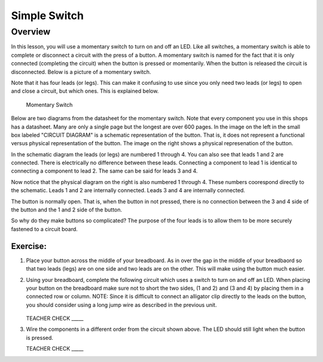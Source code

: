 Simple Switch
=============

Overview
--------

In this lesson, you will use a momentary switch to turn on and off an LED. Like all switches, a momentary switch is able to complete or disconnect a circuit with the press of a button. A momentary switch is named for the fact that it is only connected (completing the circuit) when the button is pressed or momentarily. When the button is released the circuit is disconnected. Below is a picture of a momentary switch.

Note that it has four leads (or legs). This can make it confusing to use since you only need two leads (or legs) to open and close a circuit, but which ones. This is explained below.

.. figure:: images/image89.png

   Momentary Switch

Below are two diagrams from the datasheet for the momentary switch. Note that every component you use in this shops has a datasheet. Many are only a single page but the longest are over 600 pages. In the image on the left in the small box labeled "CIRCUIT DIAGRAM" is a schematic representation of the button. That is, it does not represent a functional versus physical representation of the button. The image on the right shows a physical represenation of the button.

In the schematic diagram the leads (or legs) are numbered 1 through 4. You can also see that leads 1 and 2 are connected. There is electrically no difference between these leads. Connecting a component to lead 1 is identical to connecting a component to lead 2. The same can be said for leads 3 and 4. 

Now notice that the physical diagram on the right is also numbered 1 through 4. These numbers coorespond directly to the schematic. Leads 1 and 2 are internally connected. Leads 3 and 4 are internally connected. 

The button is normally open. That is, when the button in not pressed, there is no connection between the 3 and 4 side of the button and the 1 and 2 side of the button. 

So why do they make buttons so complicated? The purpose of the four leads is to allow them to be more securely fastened to a circuit board.

|image0|\ |image1|

Exercise:
~~~~~~~~~
#. Place your button across the middle of your breadboard. As in over the gap in the middle of your breadbaord so that two leads (legs) are on one side and two leads are on the other. This will make using the button much easier.

#. Using your breadboard, complete the following circuit which uses a switch to turn on and off an LED. When placing your button on the breadboard make sure not to short the two sides, (1 and 2) and (3 and 4) by placing them in a connected row or column. NOTE: Since it is difficult to connect an alligator clip directly to the leads on the button, you should consider using a long jump wire as described in the previous unit.

   .. figure:: images/image121.png 

   TEACHER CHECK \_\_\_\_\_

#. Wire the components in a different order from the circuit shown above. The LED should still light when the button is pressed.

   TEACHER CHECK \_\_\_\_\_

.. |image0| image:: images/image124.png
.. |image1| image:: images/image54.png
